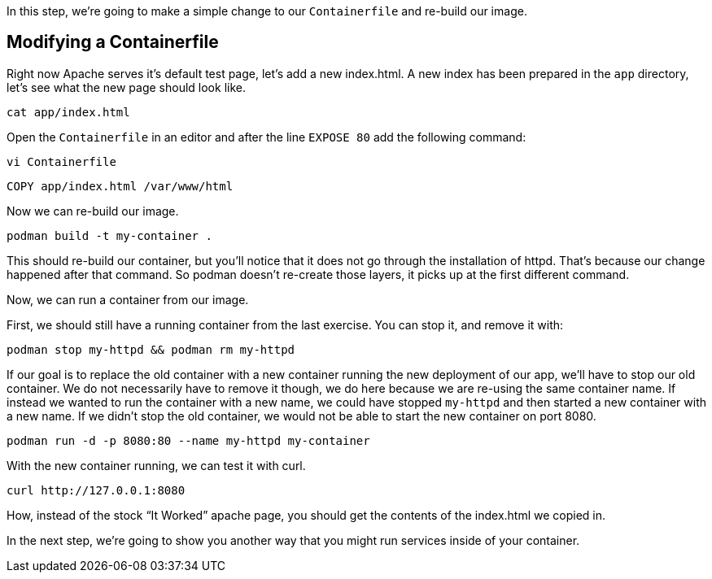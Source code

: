 In this step, we’re going to make a simple change to our
`+Containerfile+` and re-build our image.

== Modifying a Containerfile
Right now Apache serves it's default test page, let's add a new 
index.html. A new index has been prepared in the `app` directory, let's 
see what the new page should look like.

[source,bash,run]
----
cat app/index.html
----

Open the `Containerfile` in an editor and after the line `+EXPOSE 80+` 
add the following command:

[source,bash,run]
----
vi Containerfile
----

[source,dockerfile]
----
COPY app/index.html /var/www/html
----

Now we can re-build our image.

[source,bash,run]
----
podman build -t my-container .
----

This should re-build our container, but you’ll notice that it does not
go through the installation of httpd. That’s because our change happened
after that command. So podman doesn’t re-create those layers, it picks
up at the first different command.

Now, we can run a container from our image.

First, we should still have a running container from the last exercise.
You can stop it, and remove it with:

[source,bash,run]
----
podman stop my-httpd && podman rm my-httpd
----

If our goal is to replace the old container with a new container running
the new deployment of our app, we’ll have to stop our old container. We
do not necessarily have to remove it though, we do here because we are
re-using the same container name. If instead we wanted to run the
container with a new name, we could have stopped `+my-httpd+` and then
started a new container with a new name. If we didn’t stop the old
container, we would not be able to start the new container on port 8080.

[source,bash,run]
----
podman run -d -p 8080:80 --name my-httpd my-container
----

With the new container running, we can test it with curl.

[source,bash,run]
----
curl http://127.0.0.1:8080
----

How, instead of the stock "`It Worked`" apache page, you should get the
contents of the index.html we copied in.

In the next step, we’re going to show you another way that you might run
services inside of your container.
